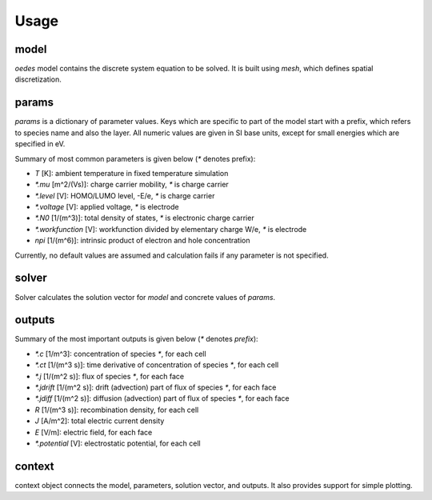 Usage
=====

model
-----

`oedes` model contains the discrete system equation to be solved. It is built using `mesh`, which defines spatial discretization.

params
------

`params` is a dictionary of parameter values. Keys which are specific to part of the model start with a prefix, which refers to species name and also the layer. All numeric values are given in SI base units, except for small energies which are specified in eV.

Summary of most common parameters is given below (`*` denotes prefix):

- `T` [K]: ambient temperature in fixed temperature simulation
- `*.mu` [m^2/(Vs)]: charge carrier mobility, `*` is charge carrier
- `*.level` [V]: HOMO/LUMO level, -E/e, `*` is charge carrier
- `*.voltage` [V]: applied voltage, `*` is electrode
- `*.N0` [1/(m^3)]: total density of states, `*` is electronic charge carrier
- `*.workfunction` [V]: workfunction divided by elementary charge W/e, `*` is electrode 
- `npi` [1/(m^6)]: intrinsic product of electron and hole concentration

Currently, no default values are assumed and calculation fails if any parameter is not specified.

solver
------

Solver calculates the solution vector for `model` and concrete values of `params`.

outputs
-------

Summary of the most important outputs is given below (`*` denotes `prefix`):

- `*.c` [1/m^3]: concentration of species `*`, for each cell
- `*.ct` [1/(m^3 s)]: time derivative of concentration of species `*`, for each cell
- `*.j` [1/(m^2 s)]: flux of species `*`, for each face
- `*.jdrift` [1/(m^2 s)]: drift (advection) part of flux of species `*`, for each face
- `*.jdiff` [1/(m^2 s)]: diffusion (advection) part of flux of species `*`, for each face
- `R` [1/(m^3 s)]: recombination density, for each cell
- `J` [A/m^2]: total electric current density
- `E` [V/m]: electric field, for each face
- `*.potential` [V]: electrostatic potential, for each cell

context
-------

context object connects the model, parameters, solution vector, and outputs. It also provides support for simple plotting.
